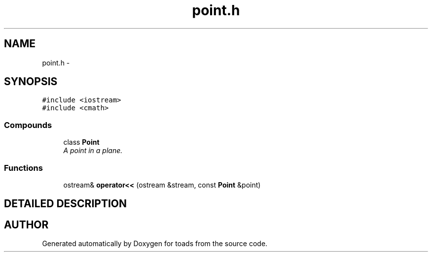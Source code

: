 .TH "point.h" 3 "8 Feb 2004" "toads" \" -*- nroff -*-
.ad l
.nh
.SH NAME
point.h \- 
.SH SYNOPSIS
.br
.PP
\fC#include <iostream>\fR
.br
\fC#include <cmath>\fR
.br
.SS Compounds

.in +1c
.ti -1c
.RI "class \fBPoint\fR"
.br
.RI "\fIA point in a plane.\fR"
.in -1c
.SS Functions

.in +1c
.ti -1c
.RI "ostream& \fBoperator<<\fR (ostream &stream, const \fBPoint\fR &point)"
.br
.in -1c
.SH DETAILED DESCRIPTION
.PP 
.PP
.SH AUTHOR
.PP 
Generated automatically by Doxygen for toads from the source code.